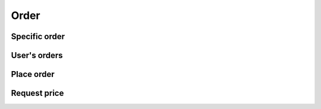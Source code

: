 =====
Order
=====

Specific order
==============

.. http:get:: /v1/customers/order/(int:id)/

    Order with the given ID.

    Authentication: :doc:`/authentication/user`

    Serializer: :doc:`/serializers/customers/order`

    :query int id: ID of the order

    :resheader Content-Type: application/json

    :statuscode 200: no error
    :statuscode 403: authentication failed


User's orders
=============

.. http:get:: /v1/customers/order/

    All of the authenticated user's orders.

    Authentication: :doc:`/authentication/user`

    Serializer: :doc:`/serializers/customers/shortOrder`

    :resheader Content-Type: application/json

    :statuscode 200: no error
    :statuscode 403: authentication failed


Place order
===========

.. http:post:: /v1/customers/order/

    All of the authenticated user's orders.

    Authentication: :doc:`/authentication/user`

    Serializer: :doc:`/serializers/customers/shortOrder`

    :reqheader Content-Type: application/json

    :resheader Content-Type: application/json

    :statuscode 200: no error
    :statuscode 403: authentication failed


Request price
=============

.. http:post:: /v1/customers/order/price/

    Request the price of an order.

    Authentication: :doc:`/authentication/user`

    Serializer: :doc:`/serializers/customers/orderedFoodPrice`

    :reqheader Content-Type: application/json

    :resheader Content-Type: application/json

    :statuscode 200: no error
    :statuscode 403: authentication failed

